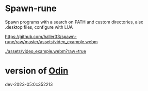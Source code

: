 
* Spawn-rune

Spawn programs with a search on PATH and custom directories, also .desktop files, configure with LUA


[[https://github.com/haller33/spawn-rune/raw/master/assets/video_example.webm]]

[[./assets/video_example.webm?raw=true]]


* version of [[https://github.com/odin-lang/odin][Odin]]

dev-2023-05:0c352213

